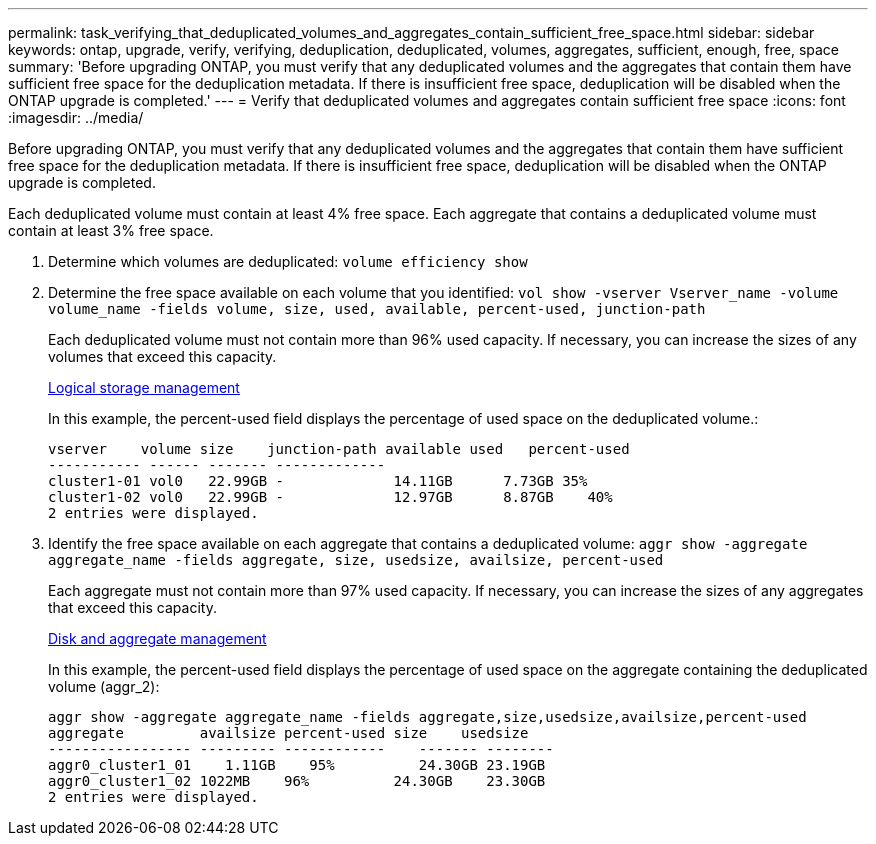 ---
permalink: task_verifying_that_deduplicated_volumes_and_aggregates_contain_sufficient_free_space.html
sidebar: sidebar
keywords: ontap, upgrade, verify, verifying, deduplication, deduplicated, volumes, aggregates, sufficient, enough, free, space
summary: 'Before upgrading ONTAP, you must verify that any deduplicated volumes and the aggregates that contain them have sufficient free space for the deduplication metadata. If there is insufficient free space, deduplication will be disabled when the ONTAP upgrade is completed.'
---
= Verify that deduplicated volumes and aggregates contain sufficient free space
:icons: font
:imagesdir: ../media/

[.lead]
Before upgrading ONTAP, you must verify that any deduplicated volumes and the aggregates that contain them have sufficient free space for the deduplication metadata. If there is insufficient free space, deduplication will be disabled when the ONTAP upgrade is completed.

Each deduplicated volume must contain at least 4% free space. Each aggregate that contains a deduplicated volume must contain at least 3% free space.

. Determine which volumes are deduplicated: `volume efficiency show`
. Determine the free space available on each volume that you identified: `vol show -vserver Vserver_name -volume volume_name -fields volume, size, used, available, percent-used, junction-path`
+
Each deduplicated volume must not contain more than 96% used capacity. If necessary, you can increase the sizes of any volumes that exceed this capacity.
+
https://docs.netapp.com/ontap-9/topic/com.netapp.doc.dot-cm-vsmg/home.html[Logical storage management]
+
In this example, the percent-used field displays the percentage of used space on the deduplicated volume.:
+
----
vserver    volume size    junction-path available used   percent-used
----------- ------ ------- -------------
cluster1-01 vol0   22.99GB -             14.11GB      7.73GB 35%
cluster1-02 vol0   22.99GB -             12.97GB      8.87GB    40%
2 entries were displayed.
----

. Identify the free space available on each aggregate that contains a deduplicated volume: `aggr show -aggregate aggregate_name -fields aggregate, size, usedsize, availsize, percent-used`
+
Each aggregate must not contain more than 97% used capacity. If necessary, you can increase the sizes of any aggregates that exceed this capacity.
+
https://docs.netapp.com/ontap-9/topic/com.netapp.doc.dot-cm-psmg/home.html[Disk and aggregate management]
+
In this example, the percent-used field displays the percentage of used space on the aggregate containing the deduplicated volume (aggr_2):
+
----
aggr show -aggregate aggregate_name -fields aggregate,size,usedsize,availsize,percent-used
aggregate         availsize percent-used size    usedsize
----------------- --------- ------------    ------- --------
aggr0_cluster1_01    1.11GB    95%          24.30GB 23.19GB
aggr0_cluster1_02 1022MB    96%          24.30GB    23.30GB
2 entries were displayed.
----
